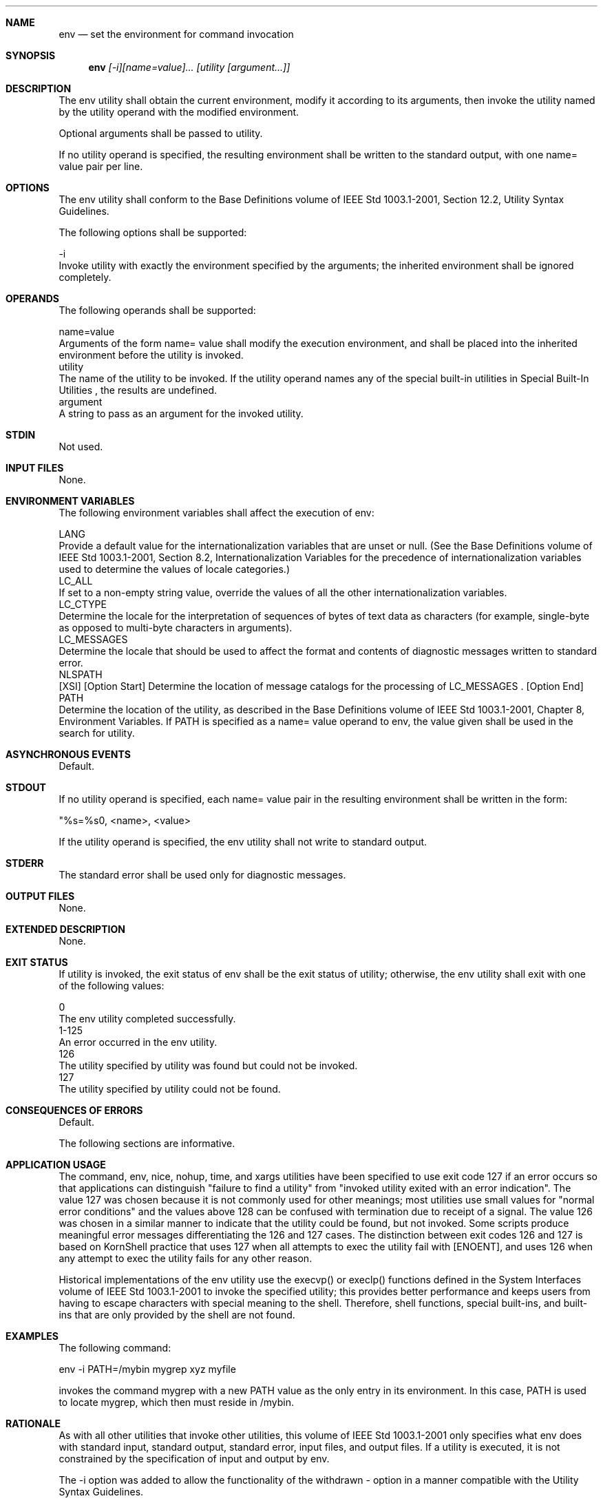 .Dd December 2008
.Dt ENV 1

.Sh NAME

.Nm env
.Nd set the environment for command invocation

.Sh SYNOPSIS

.Nm env
.Ar [-i][name=value]... [utility [argument...]]

.Sh DESCRIPTION

    The env utility shall obtain the current environment, modify it
according to its arguments, then invoke the utility named by the utility
operand with the modified environment.

    Optional arguments shall be passed to utility.

    If no utility operand is specified, the resulting environment shall be
written to the standard output, with one name= value pair per line.

.Sh OPTIONS

    The env utility shall conform to the Base Definitions volume of IEEE Std
1003.1-2001, Section 12.2, Utility Syntax Guidelines.

    The following options shall be supported:

    -i
        Invoke utility with exactly the environment specified by the
arguments; the inherited environment shall be ignored completely.

.Sh OPERANDS

    The following operands shall be supported:

    name=value
        Arguments of the form name= value shall modify the execution
environment, and shall be placed into the inherited environment before the
utility is invoked.
    utility
        The name of the utility to be invoked. If the utility operand names
any of the special built-in utilities in Special Built-In Utilities , the
results are undefined.
    argument
        A string to pass as an argument for the invoked utility.

.Sh STDIN

    Not used.

.Sh INPUT FILES

    None.

.Sh ENVIRONMENT VARIABLES

    The following environment variables shall affect the execution of env:

    LANG
        Provide a default value for the internationalization variables that
are unset or null. (See the Base Definitions volume of IEEE Std 1003.1-2001,
Section 8.2, Internationalization Variables for the precedence of
internationalization variables used to determine the values of locale
categories.)
    LC_ALL
        If set to a non-empty string value, override the values of all the
other internationalization variables.
    LC_CTYPE
        Determine the locale for the interpretation of sequences of bytes of
text data as characters (for example, single-byte as opposed to multi-byte
characters in arguments).
    LC_MESSAGES
        Determine the locale that should be used to affect the format and
contents of diagnostic messages written to standard error.
    NLSPATH
        [XSI] [Option Start] Determine the location of message catalogs for
the processing of LC_MESSAGES . [Option End]
    PATH
        Determine the location of the utility, as described in the Base
Definitions volume of IEEE Std 1003.1-2001, Chapter 8, Environment
Variables. If PATH is specified as a name= value operand to env, the value
given shall be used in the search for utility.

.Sh ASYNCHRONOUS EVENTS

    Default.

.Sh STDOUT

    If no utility operand is specified, each name= value pair in the
resulting environment shall be written in the form:

    "%s=%s\n", <name>, <value>

    If the utility operand is specified, the env utility shall not write to
standard output.

.Sh STDERR

    The standard error shall be used only for diagnostic messages.

.Sh OUTPUT FILES

    None.

.Sh EXTENDED DESCRIPTION

    None.

.Sh EXIT STATUS

    If utility is invoked, the exit status of env shall be the exit status
of utility; otherwise, the env utility shall exit with one of the following
values:

        0
        The env utility completed successfully.
    1-125
        An error occurred in the env utility.
      126
        The utility specified by utility was found but could not be invoked.
      127
        The utility specified by utility could not be found.

.Sh CONSEQUENCES OF ERRORS

    Default.

The following sections are informative.
.Sh APPLICATION USAGE

    The command, env, nice, nohup, time, and xargs utilities have been
specified to use exit code 127 if an error occurs so that applications can
distinguish "failure to find a utility" from "invoked utility exited with an
error indication". The value 127 was chosen because it is not commonly used
for other meanings; most utilities use small values for "normal error
conditions" and the values above 128 can be confused with termination due to
receipt of a signal. The value 126 was chosen in a similar manner to
indicate that the utility could be found, but not invoked. Some scripts
produce meaningful error messages differentiating the 126 and 127 cases. The
distinction between exit codes 126 and 127 is based on KornShell practice
that uses 127 when all attempts to exec the utility fail with [ENOENT], and
uses 126 when any attempt to exec the utility fails for any other reason.

    Historical implementations of the env utility use the execvp() or
execlp() functions defined in the System Interfaces volume of IEEE Std
1003.1-2001 to invoke the specified utility; this provides better
performance and keeps users from having to escape characters with special
meaning to the shell. Therefore, shell functions, special built-ins, and
built-ins that are only provided by the shell are not found.

.Sh EXAMPLES

    The following command:

    env -i PATH=/mybin mygrep xyz myfile

    invokes the command mygrep with a new PATH value as the only entry in
its environment. In this case, PATH is used to locate mygrep, which then
must reside in /mybin.

.Sh RATIONALE

    As with all other utilities that invoke other utilities, this volume of
IEEE Std 1003.1-2001 only specifies what env does with standard input,
standard output, standard error, input files, and output files. If a utility
is executed, it is not constrained by the specification of input and output
by env.

    The -i option was added to allow the functionality of the withdrawn -
option in a manner compatible with the Utility Syntax Guidelines.

    Some have suggested that env is redundant since the same effect is
achieved by:

    name=value ... utility [ argument ... ]

    The example is equivalent to env when an environment variable is being
added to the environment of the command, but not when the environment is
being set to the given value. The env utility also writes out the current
environment if invoked without arguments. There is sufficient functionality
beyond what the example provides to justify inclusion of env.

.Sh FUTURE DIRECTIONS

    None.

.Sh SEE ALSO

    Parameters and Variables, Special Built-In Utilities

